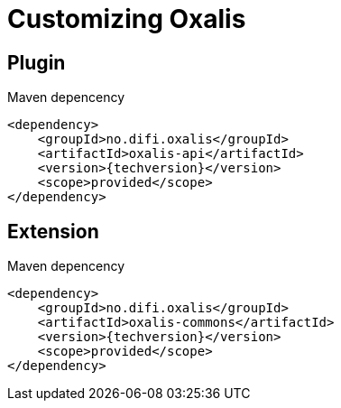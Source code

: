= Customizing Oxalis [[customizing]]

== Plugin [[plugin]]

[source,xml,subs="verbatim,attributes"]
.Maven depencency
----
<dependency>
    <groupId>no.difi.oxalis</groupId>
    <artifactId>oxalis-api</artifactId>
    <version>{techversion}</version>
    <scope>provided</scope>
</dependency>
----

== Extension [[extension]]

[source,xml,subs="verbatim,attributes"]
.Maven depencency
----
<dependency>
    <groupId>no.difi.oxalis</groupId>
    <artifactId>oxalis-commons</artifactId>
    <version>{techversion}</version>
    <scope>provided</scope>
</dependency>
----
